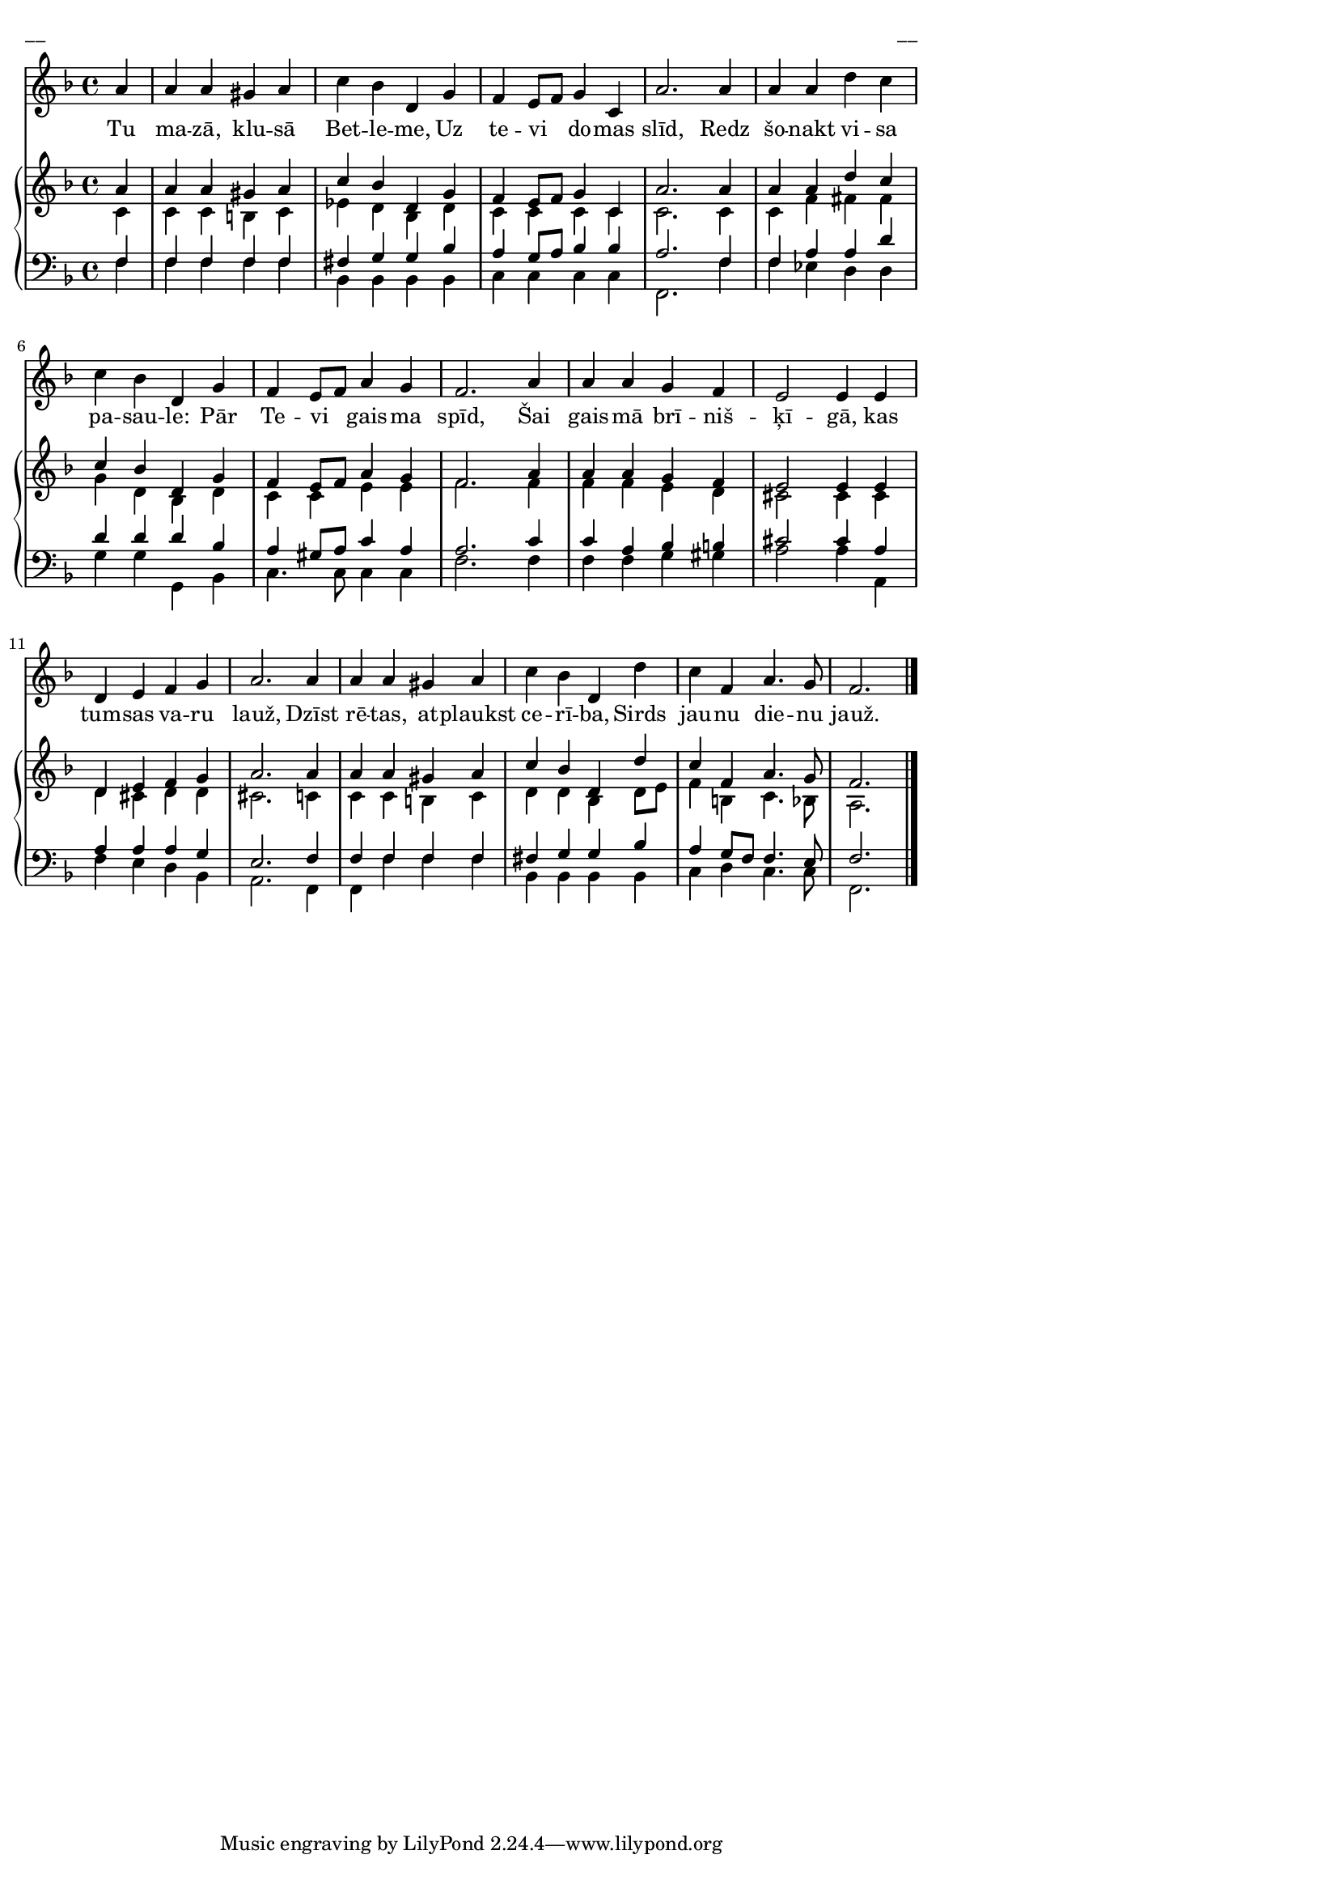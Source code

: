 \version "2.13.16"
%\header {
%    title = "Tu mazā, klusā Betleme"
%}
#(set-global-staff-size 16)
\paper {
line-width = 14\cm
left-margin = 0.4\cm
between-system-padding = 0.1\cm
between-system-space = 0.1\cm
}
\layout {
indent = #0
ragged-last = ##f
}

voiceA = {
\clef "treble"
\key f \major
\time 4/4
\partial 4*1 
a'4 | a'4 a' gis' a'  | c''4 bes' d' g'  |
f'4 e'8 [ f' ] g'4 c'  | a'2. a'4  |
a'4 a' d'' c''  | c''4 bes' d' g'  |
f'4 e'8 [ f' ] a'4 g'  | f'2. a'4  |
a'4 a' g' f'  | e'2 e'4 e'  |
d'4 e' f' g'  | a'2. a'4  |
a'4 a' gis' a'  | c''4 bes' d' d''  |
c''4 f' a'4. g'8  | f'2. 
\bar "|."
}

voiceB = {
\partial 4*1
c'4 | c'4 c' b c' | ees'4 d' bes d' |
c'4 c' c' c' | c'2. c'4 |
c'4 f' fis' fis' | g'4 d' bes d' |
c'4 c' e' e' | f'2. f'4  |
f'4 f' e' d' | cis'2 cis'4 cis' |
d'4 cis' d' d' | cis'2. c'4  |
c'4 c' b c' | d'4 d' bes d'8 e' |
f'4 b c'4. bes8 | a2.
}

voiceC = {
\clef "bass"
\key f \major
\time 4/4
\partial 4*1
f4 | f4 f f f | fis4 g g bes  |
a4 g8 [ a ] bes4 bes | a2. f4  |
f4 a a d' | d'4 d' d' bes |
a4 gis8 [ a ] c'4 a | a2. c'4 |
c'4 a bes b  | cis'2 cis'4 a |
a4 a a g | e2. f4 |
f4 f f f | fis4 g g bes |
a4 g8 f f4. e8 | f2.
}

voiceD = {
\partial 4*1
f4 | f4 f f f | bes,4 bes, bes, bes, |
c4 c c c | f,2. f4 |
f4 ees d d | g4 g g, bes, |
c4. c8 c4 c | f2. f4 |
f4 f g gis  | a2 a4 a, |
f4 e d bes, | a,2. f,4 |
f,4 f f f | bes,4 bes, bes, bes, |
c4 d c4. c8 | f,2.
}

lyricA = \lyricmode {
Tu ma -- zā, klu -- sā Bet -- le -- me, 
Uz te -- vi do -- mas slīd,
Redz šo -- nakt vi -- sa pa -- sau -- le: 
Pār Te -- vi gais -- ma spīd,
Šai gais -- mā brī -- niš -- ķī -- gā, 
kas tum -- sas va -- ru lauž,
Dzīst rē -- tas, at -- plaukst ce -- rī -- ba, 
Sirds jau -- nu die -- nu jauž.
}


fullScore = <<
\new Voice = "voiceA" { \oneVoice \autoBeamOff \voiceA }
\new Lyrics \lyricsto "voiceA" \lyricA
\new PianoStaff 
<<
\new Staff = "upper" {<<
\new Voice = "voiceA" { \voiceOne \voiceA }
\new Voice = "voiceB" { \voiceTwo \voiceB }
>>}
\new Staff = "lower" {<<
\new Voice = "voiceC" { \voiceThree \voiceC }
\new Voice = "voiceD" { \voiceFour \voiceD }
>>}
>>
>>

\score {
\fullScore
\header { piece = "__" opus = "__" }
}
\markup { \with-color #(x11-color 'white) \sans \smaller "__" }
\score {
\unfoldRepeats
\fullScore
\midi {
\context { \Staff \remove "Staff_performer" }
\context { \Voice \consists "Staff_performer" }
}
}


